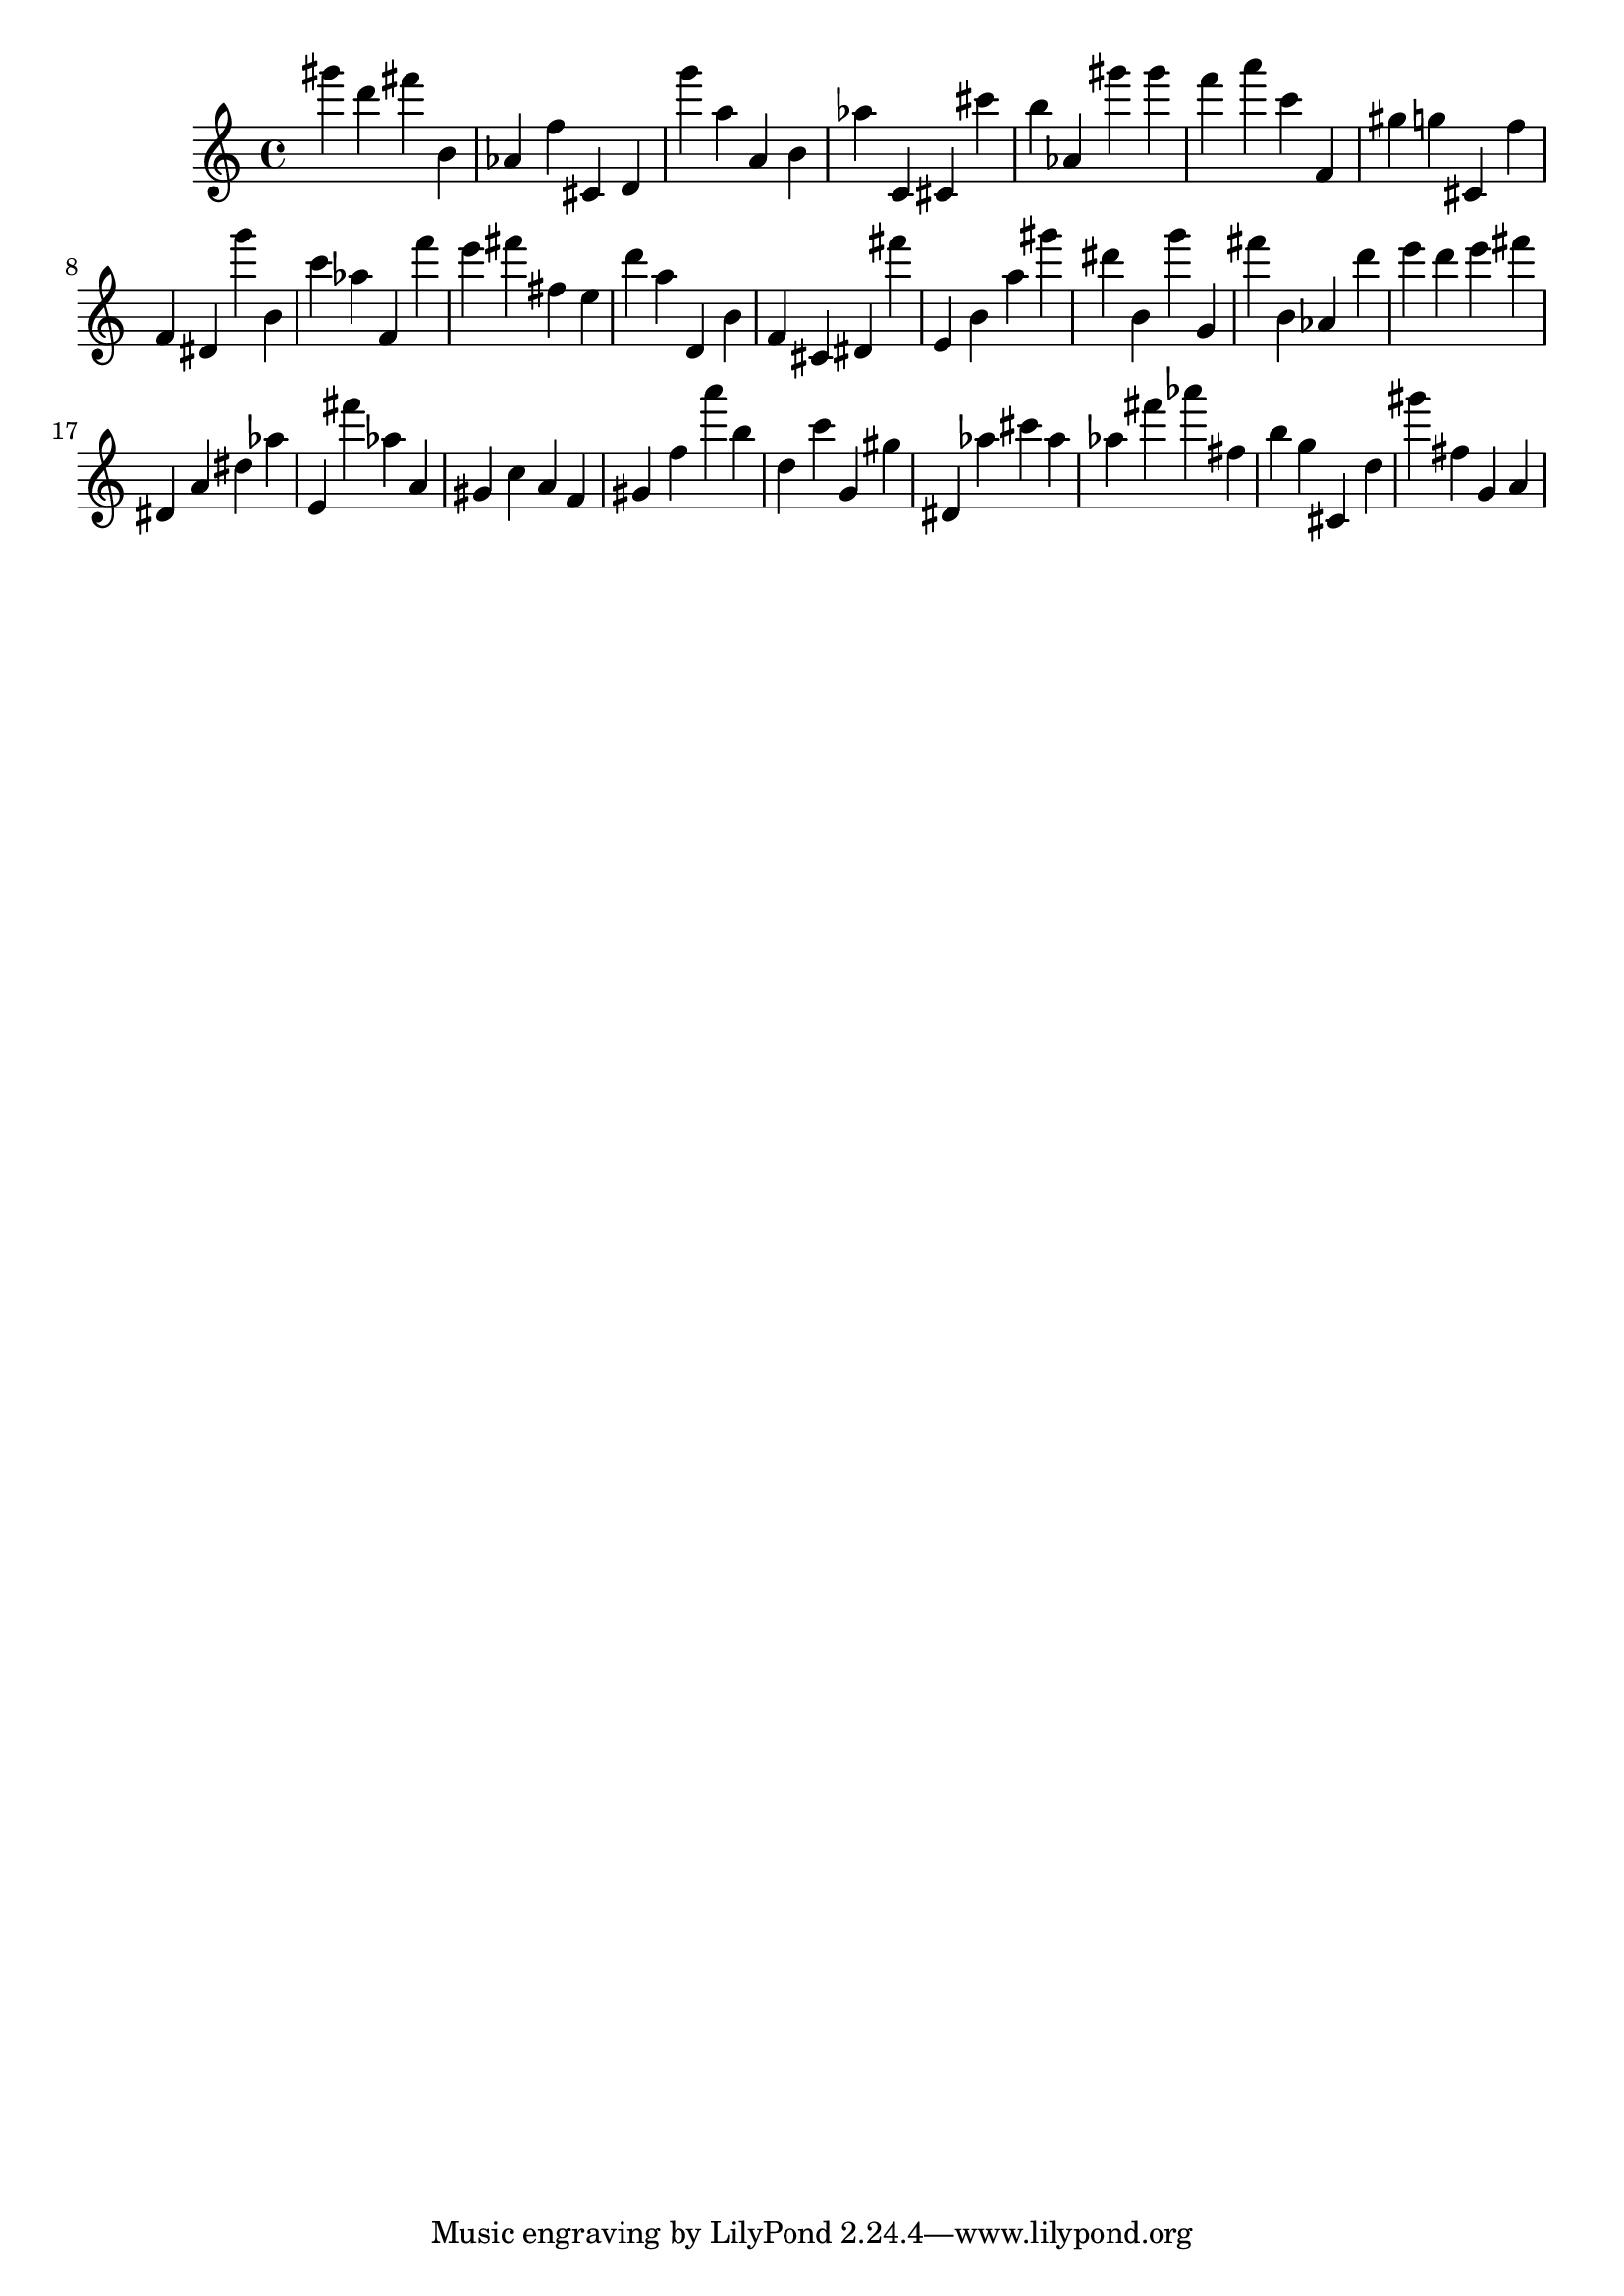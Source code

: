 \version "2.18.2"

\score {

{
\clef treble
gis''' d''' fis''' b' as' f'' cis' d' g''' a'' a' b' as'' c' cis' cis''' b'' as' gis''' gis''' f''' a''' c''' f' gis'' g'' cis' f'' f' dis' g''' b' c''' as'' f' f''' e''' fis''' fis'' e'' d''' a'' d' b' f' cis' dis' fis''' e' b' a'' gis''' dis''' b' g''' g' fis''' b' as' d''' e''' d''' e''' fis''' dis' a' dis'' as'' e' fis''' as'' a' gis' c'' a' f' gis' f'' a''' b'' d'' c''' g' gis'' dis' as'' cis''' as'' as'' fis''' as''' fis'' b'' g'' cis' d'' gis''' fis'' g' a' 
}

 \midi { }
 \layout { }
}